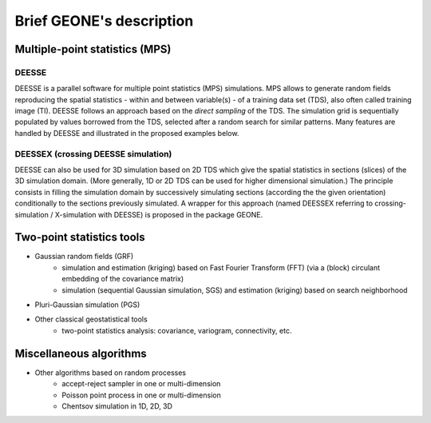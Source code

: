 Brief GEONE's description
*************************

Multiple-point statistics (MPS)
===============================

DEESSE
------
DEESSE is a parallel software for multiple point statistics (MPS) simulations. MPS allows to generate random fields reproducing the spatial statistics - within and between variable(s) - of a training data set (TDS), also often called training image (TI). DEESSE follows an approach based on the *direct sampling* of the TDS. The simulation grid is sequentially populated by values borrowed from the TDS, selected after a random search for similar patterns. Many features are handled by DEESSE and illustrated in the proposed examples below.

DEESSEX (crossing DEESSE simulation)
------------------------------------
DEESSE can also be used for 3D simulation based on 2D TDS which give the spatial statistics in sections (slices) of the 3D simulation domain. (More generally, 1D or 2D TDS can be used for higher dimensional simulation.) The principle consists in filling the simulation domain by successively simulating sections (according the the given orientation) conditionally to the sections previously simulated. A wrapper for this approach (named DEESSEX referring to crossing-simulation / X-simulation with DEESSE) is proposed in the package GEONE.

Two-point statistics tools
==========================
- Gaussian random fields (GRF)
    - simulation and estimation (kriging) based on Fast Fourier Transform (FFT) (via a (block) circulant embedding of the covariance matrix)
    - simulation (sequential Gaussian simulation, SGS) and estimation (kriging) based on search neighborhood
- Pluri-Gaussian simulation (PGS)
- Other classical geostatistical tools
    - two-point statistics analysis: covariance, variogram, connectivity, etc.

Miscellaneous algorithms
========================
- Other algorithms based on random processes
    - accept-reject sampler in one or multi-dimension
    - Poisson point process in one or multi-dimension
    - Chentsov simulation in 1D, 2D, 3D

